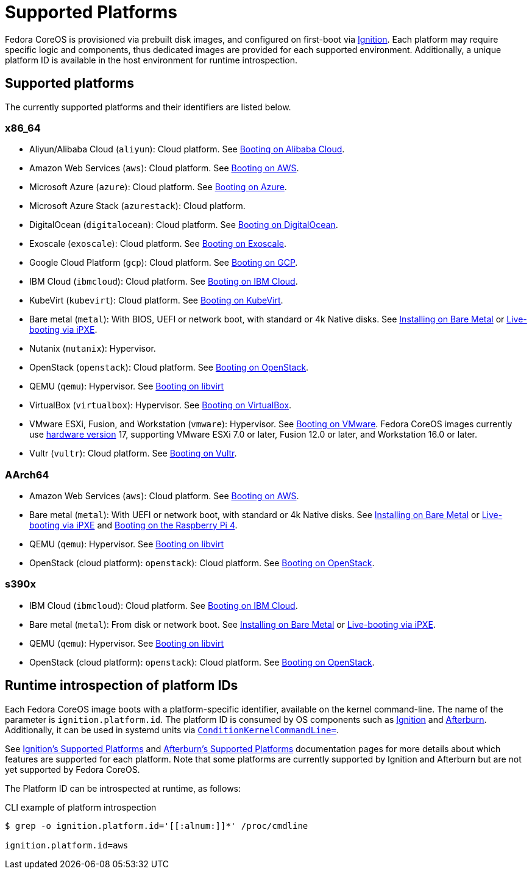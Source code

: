 = Supported Platforms

Fedora CoreOS is provisioned via prebuilt disk images, and configured on first-boot via https://github.com/coreos/ignition[Ignition]. Each platform may require specific logic and components, thus dedicated images are provided for each supported environment. Additionally, a unique platform ID is available in the host environment for runtime introspection.

== Supported platforms

The currently supported platforms and their identifiers are listed below.

=== x86_64

* Aliyun/Alibaba Cloud (`aliyun`): Cloud platform. See xref:provisioning-aliyun.adoc[Booting on Alibaba Cloud].
* Amazon Web Services (`aws`): Cloud platform. See xref:provisioning-aws.adoc[Booting on AWS].
* Microsoft Azure (`azure`): Cloud platform. See xref:provisioning-azure.adoc[Booting on Azure].
* Microsoft Azure Stack (`azurestack`): Cloud platform.
* DigitalOcean (`digitalocean`): Cloud platform. See xref:provisioning-digitalocean.adoc[Booting on DigitalOcean].
* Exoscale (`exoscale`): Cloud platform. See xref:provisioning-exoscale.adoc[Booting on Exoscale].
* Google Cloud Platform (`gcp`): Cloud platform. See xref:provisioning-gcp.adoc[Booting on GCP].
* IBM Cloud (`ibmcloud`): Cloud platform. See xref:provisioning-ibmcloud.adoc[Booting on IBM Cloud].
* KubeVirt (`kubevirt`): Cloud platform. See xref:provisioning-kubevirt.adoc[Booting on KubeVirt].
* Bare metal (`metal`): With BIOS, UEFI or network boot, with standard or 4k Native disks. See xref:bare-metal.adoc[Installing on Bare Metal] or xref:live-booting-ipxe.adoc[Live-booting via iPXE].
* Nutanix (`nutanix`): Hypervisor.
* OpenStack (`openstack`): Cloud platform. See xref:provisioning-openstack.adoc[Booting on OpenStack].
* QEMU (`qemu`): Hypervisor. See xref:provisioning-libvirt.adoc[Booting on libvirt]
* VirtualBox (`virtualbox`): Hypervisor. See xref:provisioning-virtualbox.adoc[Booting on VirtualBox].
* VMware ESXi, Fusion, and Workstation (`vmware`): Hypervisor. See xref:provisioning-vmware.adoc[Booting on VMware]. Fedora CoreOS images currently use https://kb.vmware.com/s/article/1003746[hardware version] 17, supporting VMware ESXi 7.0 or later, Fusion 12.0 or later, and Workstation 16.0 or later.
* Vultr (`vultr`): Cloud platform. See xref:provisioning-vultr.adoc[Booting on Vultr].

=== AArch64

* Amazon Web Services (`aws`): Cloud platform. See xref:provisioning-aws.adoc[Booting on AWS].
* Bare metal (`metal`): With UEFI or network boot, with standard or 4k Native disks. See xref:bare-metal.adoc[Installing on Bare Metal] or xref:live-booting-ipxe.adoc[Live-booting via iPXE] and xref:provisioning-raspberry-pi4.adoc[Booting on the Raspberry Pi 4].
* QEMU (`qemu`): Hypervisor. See xref:provisioning-libvirt.adoc[Booting on libvirt]
* OpenStack (cloud platform): `openstack`): Cloud platform. See xref:provisioning-openstack.adoc[Booting on OpenStack].

=== s390x

* IBM Cloud (`ibmcloud`): Cloud platform. See xref:provisioning-ibmcloud.adoc[Booting on IBM Cloud].
* Bare metal (`metal`): From disk or network boot. See xref:bare-metal.adoc[Installing on Bare Metal] or xref:live-booting-ipxe.adoc[Live-booting via iPXE].
* QEMU (`qemu`): Hypervisor. See xref:provisioning-libvirt.adoc[Booting on libvirt]
* OpenStack (cloud platform): `openstack`): Cloud platform. See xref:provisioning-openstack.adoc[Booting on OpenStack].

== Runtime introspection of platform IDs

Each Fedora CoreOS image boots with a platform-specific identifier, available on the kernel command-line. The name of the parameter is `ignition.platform.id`. The platform ID is consumed by OS components such as https://github.com/coreos/ignition[Ignition] and https://github.com/coreos/afterburn[Afterburn]. Additionally, it can be used in systemd units via https://www.freedesktop.org/software/systemd/man/systemd.unit.html#ConditionKernelCommandLine=[`ConditionKernelCommandLine=`].

See https://coreos.github.io/ignition/supported-platforms/[Ignition's Supported Platforms] and https://coreos.github.io/afterburn/platforms/[Afterburn's Supported Platforms] documentation pages for more details about which features are supported for each platform. Note that some platforms are currently supported by Ignition and Afterburn but are not yet supported by Fedora CoreOS.

The Platform ID can be introspected at runtime, as follows:

.CLI example of platform introspection
[source, bash]
----
$ grep -o ignition.platform.id='[[:alnum:]]*' /proc/cmdline

ignition.platform.id=aws
----
